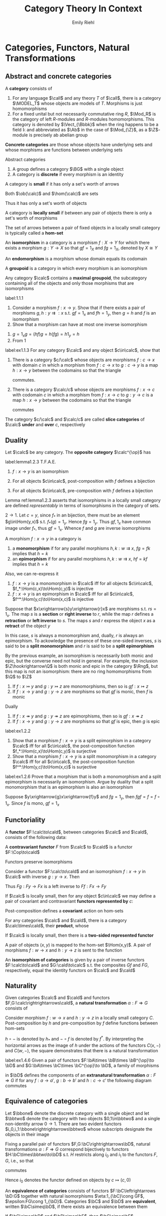 #+TITLE: Category Theory In Context

#+AUTHOR: Emily Riehl
#+EXPORT_FILE_NAME: ../latex/CategoryTheoryInContext/CategoryTheoryInContext.tex
#+LATEX_HEADER: \graphicspath{{../../books/}}
#+LATEX_HEADER: \input{preamble.tex}
#+LATEX_HEADER: \def \MODEL {\textbf{MODEL}}
#+LATEX_HEADER: \def \Cop {\calc^{\op}}
#+LATEX_HEADER: \def \fop {f^{\op}}
#+LATEX_HEADER: \def \gop {g^{\op}}
#+LATEX_HEADER: \def \Vect {\textbf{Vect}}
#+LATEX_HEADER: \def \BG {\textsf{B}G}
#+LATEX_HEADER: \def \sk {\text{sk}}
#+LATEX_HEADER: \makeindex

* Categories, Functors, Natural Transformations
** Abstract and concrete categories
    #+ATTR_LATEX: :options []
    #+BEGIN_definition
    A *category* consists of
    * a collection of *objects* \(X,Y,Z,\dots\)
    * a collection of *morphisms* \(f,g,h,\dots\)


    so that
    * Each morphism has specified *domain* and *codomain* objects; the notation \(f:X\to Y\)
      signifies that \(f\) is a morphism with domain \(X\) and codomain \(Y\)
    * Each object has a designated *identity morphism* \(1_X:X\to X\)
    * For any pair of morphisms \(f,g\) with the codomain of \(f\) equal to the domain of \(g\),
      there exists a specified *composite morphism* \(gf\) whose domain is equal to the domain
      of \(f\) and whose codomain is equal to the codomain of \(g\), i.e., :
      \begin{equation*}
      f:X\to Y,\quad g:Y\to Z\hspace{0.7cm}\leadsto\hspace{0.7cm}gf:X\to Z
      \end{equation*}


    This data is subject to the following two axioms
    * For any \(f:X\to Y\), the composites \(1_Yf\) and \(f1_X\) are both equal to \(f\)
    * For any composable triple of morphisms \(f,g,h\), the composites \(h(gf)\) and \((hg)f\) are
      equal and hence denoted by \(hgf\).
      \begin{equation*}
      f:X\to Y,\quad g:Y\to Z,\quad h:Z\to W\hspace{0.7cm}\leadsto\hspace{0.7cm}hgf:X\to W
      \end{equation*}
    #+END_definition

    #+ATTR_LATEX: :options []
    #+BEGIN_examplle
    1. For any language \(\call\) and any theory \(T\) of \(\call\), there is a category \(\MODEL_T\) whose
       objects are models of \(T\). Morphisms is just homomorphisms
    2. For a fixed unital but not necessarily commutative ring \(R\), \(\Mod_R\) is the category of
       left \(R\)-modules and \(R\)-modules homomorphisms. This category is denoted by \(\Vect_{\Bbbk}\)
       when the ring happens to be a field \(\Bbbk\) and abbreviated as \(\Ab\) in the case
       of \(\Mod_{\Z}\), as a \(\Z\)-module is precisely ab abelian group
    #+END_examplle

    *Concrete categories* are those whose objects have underlying sets and whose morphisms are
    functions between underlying sets

    Abstract categories
    #+ATTR_LATEX: :options []
    #+BEGIN_examplle
    1. A group defines a category \(\BG\) with a single object
    2. A category is *discrete* if every morphism is an identity
    #+END_examplle

    #+ATTR_LATEX: :options []
    #+BEGIN_definition
    A category is *small* if it has only a set's worth of arrows

    Both \(\ob(\calc)\) and \(\hom(\calc)\) are sets
    #+END_definition

    Thus it has only a set's worth of objects

    #+ATTR_LATEX: :options []
    #+BEGIN_definition
    A category is *locally small* if between any pair of objects there is only a set's worth of morphisms
    #+END_definition

    The set of arrows between a pair of fixed objects in a locally small category is typically
    called a *hom-set*


    #+ATTR_LATEX: :options []
    #+BEGIN_definition
    An *isomorphism* in a category is a morphism \(f:X\to Y\) for which there exists a
    morphism \(g:Y\to X\) so that \(gf=1_X\) and \(fg=1_X\), denoted by \(X\cong Y\)
    #+END_definition

    An *endomorphism* is a morphism whose domain equals its codomain

    #+ATTR_LATEX: :options []
    #+BEGIN_definition
    A *groupoid* is a category in which every morphism is an isomorphism
    #+END_definition

    #+ATTR_LATEX: :options []
    #+BEGIN_lemma
    Any category \(\calc\) contains a *maximal groupoid*, the subcategory containing all of the objects
    and only those morphisms that are isomorphisms
    #+END_lemma

    #+BEGIN_exercise
    label:1.1.1
    1. Consider a morphism \(f:x\to y\). Show that if there exists a pair of
       morphisms \(g,h:y\rightrightarrows:x\) s.t. \(gf=1_x\) and \(fh=1_y\), then \(g=h\) and \(f\)
       is an isomorphism
    2. Show that a morphism can have at most one inverse isomorphism
    #+END_exercise

    #+BEGIN_proof
    1. \(g=1_xg=(hf)g=h(fg)=h1_y=h\)
    2. From 1
    #+END_proof

    #+BEGIN_exercise
    label:ex1.1.3
    For any category \(\calc\) and any object \(c\in\calc\), show that
    1. There is a category \(c/\calc\) whose objects are morphisms \(f:c\to x\) with domain \(c\) in which
       a morphism from \(f:c\to x\) to \(g:c\to y\) is a map \(h:x\to y\) between the codomains so that
       the triangle
       \begin{center}\begin{tikzcd}[column sep=small]
       &c\ar[dl,"f"']\ar[dr,"g"]\\
       x\ar[rr,"h"']&&y
       \end{tikzcd}\end{center}
       commutes.
    2. There is a category \(\calc/c\) whose objects are morphisms \(f:x\to c\) with codomain \(c\) in which
       a morphism from \(f:x\to c\) to \(g:y\to c\) is a map \(h:x\to y\) between the codomains so that
       the triangle
       \begin{center}\begin{tikzcd}[column sep=small]
       x\ar[rr,"h"]\ar[dr,"f"']&&y\ar[dl,"g"]\\
       &c
       \end{tikzcd}\end{center}
       commutes


    The category \(c/\calc\) and \(\calc/c\) are called *slice categories* of \(\calc\) *under* and *over* \(c\), respectively
    #+END_exercise
** Duality
    #+ATTR_LATEX: :options []
    #+BEGIN_definition
    Let \(\calc\) be any category. The *opposite category* \(\calc^{\op}\) has
    * the same objects as in \(\calc\)
    * a morphism \(\fop\) in \(\Cop\) for each a morphism \(f\) in \(\calc\) so that the domain
      of \(\fop\) is defined to be the codomain of \(f\) and the codomain of \(\fop\) is defined to
      be the domain of \(f\)
    * For each object \(X\), the arrow \(1_X^{\op}\) serves as its identity in \(\Cop\)
    * A pair of morphisms \(\fop,\gop\) in \(\Cop\) is composable precisely when the pair \(g,f\) is
      composable in \(\calc\). We then define \(\gop\circ\fop\) to be \((f\circ g)^{\op}\): i.e.
      \begin{equation*}
      \dom(\fop)=\cod(f)=\dom(g)=\cod(\gop)
      \end{equation*}
    #+END_definition

    #+ATTR_LATEX: :options []
    #+BEGIN_lemma
    label:lemma1.2.3
    T.F.A.E.
    1. \(f:x\to y\) is an isomorphism
    2. For all objects \(c\in\calc\), post-composition with \(f\) defines a bijection
       \begin{equation*}
       f_*:\Hom(c,x)\to\Hom(c,y)
       \end{equation*}
    3. For all objects \(c\in\calc\), pre-composition with \(f\) defines a bijection
       \begin{equation*}
       f^*:\Hom(y,c)\to\Hom(x,c)
       \end{equation*}
    #+END_lemma

    Lemma ref:lemma1.2.3 asserts that isomorphisms in a locally small category are defined
    /representably/ in terms of isomorphisms in the category of sets.

    #+BEGIN_proof
    \(2\to 1\). Let \(c=y\), since \(f_*\) in an bijection, there must be an element \(g\in\Hom(y,x)\)
    s.t. \(f_*(g)=1_y\). Hence \(fg=1_y\). Thus \(gf,1_x\) have common image under \(f_*\),
    thus \(gf=1_x\). Whence \(f\) and \(g\) are inverse isomorphisms
    #+END_proof

    #+ATTR_LATEX: :options []
    #+BEGIN_definition
    A morphism \(f:x\to y\) in a category is
    1. a *monomorphism* if for any parallel morphisms \(h,k:w\rightrightarrows x\), \(fg=fk\) implies
       that \(h=k\)
    2. an *epimorphism* if for any parallel morphisms \(h,k:w\rightrightarrows x\), \(hf=kf\) implies
       that \(h=k\)
    #+END_definition

    Also, we can re-express it
    1. \(f:x\to y\) is a monomorphism in \(\calc\) iff for all
       objects \(c\in\calc\), \(f_*:\Hom(c,x)\to\Hom(c,y)\) is injective
    2. \(f:x\to y\) is an epimorphism in \(\calc\) iff for all \(c\in\calc\), \(f^*:\Hom(y,c)\to\Hom(x,c)\)  is
       injective


    #+ATTR_LATEX: :options []
    #+BEGIN_examplle
    Suppose that \(x\xrightarrow{s}y\xrightarrow{r}x\) are morphisms s.t. \(rs=1_x\). The map \(s\) is a *section* or *right
    inverse* to \(r\), while the map \(r\) defines a *retraction* or *left inverse* to \(s\). The
    maps \(s\) and \(r\) express the object \(x\) as a *retract* of the object \(y\)

    In this case, \(s\) is always a monomorphism and, dually, \(r\) is always an epimorphism. To
    ackowledge the presence of these one-sided inverses, \(s\) is said to be a *split monomorphism*
    and \(r\) is said to be a *split epimorphism*
    #+END_examplle

    #+ATTR_LATEX: :options []
    #+BEGIN_examplle
    By the previous example, an isomorphism is necessarily both monic and epic, but the converse
    need not hold in general. For example, the inclusion \(\Z\hookrightarrow\Q\) is both monic and epic in the
    category \(\Rng\), but this map is not an isomorphism: there are no ring homomorphisms
    from \(\Q\) to \(\Z\)
    #+END_examplle

    #+ATTR_LATEX: :options []
    #+BEGIN_lemma
    1. If \(f:x\rightarrowtail y\) and \(g:y\rightarrowtail z\) are monomorphisms, then so
       is \(gf:x\rightarrowtail z\)
    2. If \(f:x\to y\) and \(g:y\to z\) are morphisms so that \(gf\) is monic, then \(f\) is monic


    Dually
    1. If \(f:x\twoheadrightarrow y\) and \(g:y\twoheadrightarrow z\) are epimorphisms, then so
       is \(gf:x\twoheadrightarrow z\)
    2. If \(f:x\to y\) and \(g:y\to z\) are morphisms so that \(gf\) is epic, then \(g\) is epic
    #+END_lemma

    #+BEGIN_exercise
    label:ex1.2.2
    1. Show that a morphism \(f:x\to y\) is a split epimorphism in a category \(\calc\) iff for
       all \(c\in\calc\), the post-composition function \(f_*:\Hom(c,x)\to\Hom(c,y)\) is surjective
    2. Show that a morphism \(f:x\to y\) is a split monomorphism in a category \(\calc\) iff for
       all \(c\in\calc\), the post-composition function \(f^*:\Hom(y,c)\to\Hom(x,c)\) is surjective
    #+END_exercise

    #+BEGIN_exercise
    label:ex1.2.6
    Prove that a morphism that is both a monomorphism and a split epimorphism is necessarily an
    isomorphism. Argue by duality that a split monomorphism that is an epimorphism is also an isomorphism
    #+END_exercise

    #+BEGIN_proof
    Suppose \(y\xrightarrow{g}x\xrightarrow{f}y\) and \(fg=1_y\), then \(fgf=f=f\circ 1_x\). Since \(f\) is mono, \(gf=1_x\)
    #+END_proof
** Functoriality
    #+ATTR_LATEX: :options []
    #+BEGIN_definition
    A *functor* \(F:\calc\to\cald\), between categories \(\calc\) and \(\cald\), consists of the following data:
    * An object \(Fc\in\cald\), for each objects \(c\in\calc\)
    * A morphism \(Ff:Fc\to Fc'\in\cald\), for each morphism \(f:c\to c'\in\calc\)


    *Functoriality axioms*
    * For any composable pair \(f,g\in\calc\), \(Fg\circ Ff=F(g\circ f)\)
    * For each object \(c\in\calc\), \(F(1_c)=1_{Fc}\)
    #+END_definition

    #+ATTR_LATEX: :options []
    #+BEGIN_definition
    A *contravariant functor* \(F\) from \(\calc\) to \(\cald\) is a functor \(F:\Cop\to\cald\)
    * A morphism \(Ff:Fc'\to Fc\in\cald\) for each morphism \(f:c\to c'\in\calc\)
    * For any composable pair \(f,g\in\calc\), \(Ff\circ Fg=F(g\circ f)\)
    #+END_definition

    \begin{center}\begin{tikzcd}
    \Cop\ar[r,"F"]&\cald\\
    c\ar[r,mapsto]\ar[dd,"f"']&Fc\\
    {}\ar[r,mapsto]&{}\\
    c'\ar[r,mapsto]&Fc'\ar[uu,"Ff"']
    \end{tikzcd}\end{center}

    #+ATTR_LATEX: :options []
    #+BEGIN_lemma
    Functors preserve isomorphisms
    #+END_lemma

    #+BEGIN_proof
    Consider a functor \(F:\calc\to\cald\) and an isomorphism \(f:x\to y\) in \(\calc\) with inverse \(g:y\to x\).
    Then
    \begin{equation*}
    F(g)F(f)=F(gf)=F(1_x)=1_{Fx}
    \end{equation*}
    Thus \(Fg:Fy\to Fx\) is a left inverse to \(Ff:Fx\to Fy\)
    #+END_proof

    #+ATTR_LATEX: :options []
    #+BEGIN_definition
    If \(\calc\) is locally small, then for any object \(c\in\calc\) we may define a pair of covariant and
    contravariant *functors represented by* \(c\):
    \begin{center}\begin{tikzcd}[column sep=tiny]
    \calc\ar[rrr,"{\Hom(c,-)}"]&\quad&\quad&\Sets\\
    x\ar[dd,"f"']&\ar[r,mapsto]&{}&\Hom(c,x)\ar[dd,"f_*"]\\
    {}&\ar[r,mapsto]&{}&{}\\
    y&\ar[r,mapsto]&{}&\Hom(c,y)
    \end{tikzcd}\hspace{1cm}
    \begin{tikzcd}[column sep=tiny]
    \Cop\ar[rrr,"{\Hom(-,c)}"]&\quad&\quad&\Sets\\
    x\ar[dd,"f"']&\ar[r,mapsto]&{}&\Hom(x,c)\\
    {}&\ar[r,mapsto]&{}&{}\\
    y&\ar[r,mapsto]&{}&\Hom(y,c)\ar[uu,"f^*"]
    \end{tikzcd}
    \end{center}

    #+END_definition

    Post-composition defines a *covariant* action on hom-sets

    #+ATTR_LATEX: :options []
    #+BEGIN_definition
    For any categories \(\calc\) and \(\cald\), there is a category \(\calc\times\cald\), their *product*, whose
    * objects are ordered pairs \((c,d)\), where \(c\) is an object of \(\calc\) and \(d\) is an object
      of \(\cald\)
    * morphisms are ordered pairs \((f,g):(c,d)\to(c',d')\), where \(f:c\to c'\in\calc\) and \(g:d\to d'\in\cald\) and
    * in which composition and identities are defined componentwise
    #+END_definition

    #+ATTR_LATEX: :options []
    #+BEGIN_definition
    If \(\calc\) is locally small, then there is a *two-sided represented functor*
    \begin{equation*}
    \calc(-,-):\Cop\times\calc\to\Sets
    \end{equation*}
    A pair of objects \((x,y)\) is mapped to the hom-set \(\Hom(x,y)\). A pair of
    morphisms \(f:w\to x\) and \(h:y\to z\) is sent to the function
    \begin{center}\begin{tikzcd}
    \Hom(x,y)\ar[r,"{(f^*,h_*)}"]&\Hom(w,z)\\
    g\ar[r,mapsto]&hgf
    \end{tikzcd}\end{center}


    #+END_definition

    An *isomorphism of categories* is given by a pair of inverse functors \(F:\calc\to\cald\) and \(G:\cald\to\calc\) s.t.
    the composites \(Gf\) and \(FG\), respectively, equal the identity functors on \(\calc\) and \(\cald\)
** Naturality
    #+ATTR_LATEX: :options []
    #+BEGIN_definition
    Given categories \(\calc\) and \(\cald\) and functors \(F,G:\calc\rightrightarrows\cald\), a *natural
    transformation* \(\alpha:F\Rightarrow G\) consists of
    * an arrow \(\alpha_c:Fc\to Gc\) in \(\cald\) for each object \(c\in\calc\), the collection of which define the
      *components* of the natural transformation s.t. for any morphism \(f:c\to c'\) in \(\calc\), the
      following square of morphisms in \(\cald\)
      \begin{center}\begin{tikzcd}
      Fc\ar[r,"\alpha_c"]\ar[d,"Ff"']&Gc\ar[d,"Gf"]\\
      Fc'\ar[r,"\alpha_{c'}"']&Gc'
      \end{tikzcd}\end{center}
      *commutes*


    A *natural isomorphism* is a natural transformation \(\alpha:F\Rightarrow G\) in which every component \(\alpha_c\) is
    an isomorphism. In this case, the natural isomorphism may be depicted as \(\alpha:F\cong G\)

    \begin{center}\begin{tikzcd}
    A\ar[r,bend left=50,""{name=U}]\ar[r,bend right=50,""{name=D}]&B
    \ar[Rightarrow,from=U,to=D,yshift=-3pt,"\alpha"]
    \end{tikzcd}\end{center}

    #+END_definition

    #+ATTR_LATEX: :options []
    #+BEGIN_examplle
    Consider morphism \(f:w\to x\) and \(h:y\to z\) in a locally small category \(C\). Post-composition
    by \(h\) and pre-composition by \(f\) define functions between hom-sets
    \begin{center}\begin{tikzcd}
    C(x,y)\ar[r,"h\circ-"]\ar[d,"-\circ f"]&C(x,z)\ar[d,"-\circ f"]\\
    C(w,y)\ar[r,"h\circ -"']&C(w,z)
    \end{tikzcd}\end{center}
    \(h\circ -\) is denoted by \(h_*\) and \(-\circ f\) is denoted by \(f^*\). By interpreting the
    horizontal arrows as the image of \(h\) under the actions of the functors \(C(x,-)\)
    and \(C(w,-)\), the square demonstrates that there is a natural transformation
    \begin{equation*}
    f^*:C(x,-)\Rightarrow C(w,-)
    \end{equation*}
    #+END_examplle

    #+BEGIN_exercise
    label:ex1.4.6
    Given a pair of functors \(F:\bA\times \bB\times \bB^{\op}\to \bD\) and \(G:\bA\times \bC\times \bC^{\op}\to \bD\), a family of
    morphisms
    \begin{equation*}
    \alpha_{a,b,c}:F(a,b,b)\to G(a,c,c)
    \end{equation*}
    in \(\bD\) defines the components of an *extranatural transformation* \(\alpha:F\Rightarrow G\) if for
    any \(f:a\to a'\), \(g:b\to b'\) and \(h:c\to c'\) the following diagram commutes
    \begin{center}\begin{tikzcd}
    F(a,b,b)\ar[r,"{\alpha_{a,b,c}}"]\ar[d,"{F(f,1_b,1_b)}" description]&G(a,c,c)\ar[d,"{G(f,1_c,1_c)}" description]\\
    F(a',b,b)\ar[r,"{\alpha_{a',b,c}}"']&G(a',c,c)
    \end{tikzcd}\begin{tikzcd}
    F(a,b,b')\ar[r,"{F(1_a,1_b,g)}"]\ar[d,"{F(1_a,g,1_{b'})}" description]&F(a,b,b)\ar[d,"{\alpha_{a,b,c}}" description]\\
    F(a,b',b')\ar[r,"{\alpha_{a,b',c}}"']&G(a,c,c)
    \end{tikzcd}\begin{tikzcd}
    F(a,b,b)\ar[r,"{\alpha_{a,b,c}}"]\ar[d,"{F(f,1_b,1_b)}" description]&G(a,c,c)\ar[d,"{G(f,1_c,1_c)}" description]\\
    F(a',b,b)\ar[r,"{\alpha_{a',b,c}}"']&G(a',c,c)
    \end{tikzcd}
    \end{center}
    #+END_exercise
** Equivalence of categories
    Let \(\bbone\) denote the discrete category with a single object and let \(\bbtwo\) denote the
    category with two objects \(0,1\in\bbtwo\) and a single non-identity arrow \(0\to 1\). There are two
    evident functors \(i_0,i_1:\bbone\rightrightarrows\bbtwo\) whose subscripts designate the objects
    in their image

    #+ATTR_LATEX: :options []
    #+BEGIN_lemma
    Fixing a parallel pair of functors \(F,G:\bC\rightrightarrows\bD\), natural
    transformations \(\alpha:F\Rightarrow G\) correspond bijectively to functors \(H:\bC\times\bbtwo\to\bD\) s.t. \(H\)
    restricts along \(i_0\) and \(i_1\) to the functors \(F,G\), i.e., so that
    \begin{center}\begin{tikzcd}
    \bC\ar[r,"i_0"]\ar[rd,"F"']&\bC\times 2\ar[d,"H"]&\bC\ar[l,"i_1"']\ar[ld,"G"]\\
    &\bD
    \end{tikzcd}\end{center}
    commutes
    #+END_lemma

    Hence \(i_0\) denotes the functor defined on objects by \(c\mapsto(c,0)\)

    #+ATTR_LATEX: :options []
    #+BEGIN_definition
    An *equivalence of categories* consists of functors \(F:\bC\leftrightarrows \bD:G\) together with
    natural isomorphisms \(\eta:1_{\bC}\cong GF\), \(\epsilon:FG\cong 1_{\bD}\). Categories \(\bC\)  and \(\bD\) are
    *equivalent*, written \(\bC\simeq\bD\), if there exists an equivalence between them
    #+END_definition

    #+ATTR_LATEX: :options []
    #+BEGIN_lemma
    If \(\bC\simeq\bD\) and \(\bD\simeq\bE\), then \(\bC\simeq\bE\)
    #+END_lemma

    #+ATTR_LATEX: :options []
    #+BEGIN_definition
    A functor \(F:\bC\to\bD\) is
    * *full* if for each \(x,y\in\bC\), the map \(\bC(x,y)\to \bD(Fx,Fy)\) is surjective
    * *faithful* if for each \(x,y\in\bC\), the map \(\bC(x,y)\to\bD(Fx,Fy)\) is injective
    * *essentially surjective on objects* if for every object \(d\in\bD\) there is \(c\in\C\) s.t. \(d\) is
      isomorphic to \(Fc\)
    #+END_definition

    #+ATTR_LATEX: :options []
    #+BEGIN_lemma
    label:lemma1.5.10
    Any morphism \(f:a\to b\) and fixed isomorphism \(a\cong a'\) and \(b\cong b'\) determine a unique
    morphism \(f':a'\to b'\) so that any of - or, equivalently, all of - the following four diagrams
    commutes
    \begin{center}\begin{tikzcd}
    a\ar[d,"f"']&a'\ar[l,"\cong"']\ar[d,"f'"]\\
    b\ar[r,"\cong"']&b'
    \end{tikzcd}\begin{tikzcd}
    a\ar[r,"\cong"]\ar[d,"f"']&a'\ar[d,"f'"]\\
    b\ar[r,"\cong"']&b'
    \end{tikzcd}\begin{tikzcd}
    a\ar[d,"f"']&a'\ar[l,"\cong"']\ar[d,"f'"]\\
    b&b'\ar[l,"\cong"]
    \end{tikzcd}\begin{tikzcd}
    a\ar[r,"\cong"]\ar[d,"f"']&a'\ar[d,"f'"]\\
    b&b'\ar[l,"\cong"]
    \end{tikzcd}\end{center}
    #+END_lemma

    #+ATTR_LATEX: :options [characterizing equivalences of categories]
    #+BEGIN_theorem
    label:thm1.5.9
    A functor defining an equivalence of categories is full, faithful and essentially surjective on
    objects. Assuming the axiom of choice, any functor with these properties defines an equivalence
    of categories
    #+END_theorem

    #+BEGIN_proof
    First suppose that \(F:\bC\leftrightarrows\bD:G\), \(\eta:1_{\bC}\cong GF\) and \(\epsilon:FG\cong 1_{\bD}\) define an
    equivalence of categories. For any \(d\in\bD\), the component of the natural
    isomorphism \(\epsilon_d:FGd\cong d\) demonstrates that \(F\) is essentially surjective. Consider a
    parallel pair \(f,g:c\rightrightarrows c'\) in \(\bC\). If \(Ff=Fg\), then both \(f\) and \(g\)
    define an arrow \(c\to c'\) making the diagram
    \begin{center}\begin{tikzcd}
    c\ar[r,"\eta_c","\cong"']\ar[d,"f\text{ or }g" description]&GFc\ar[d,"GFf=GFg" description]\\
    c'\ar[r,"cong","\eta_{c'}"']&GFc'
    \end{tikzcd}\end{center}
    that expresses the naturality of \eta commute. Lemma implies that there is a unique arrow \(c\to c'\)
    with this property, whence \(f=g\). Thus \(F\) is faithful and by symmetry, so is \(G\).
    Given \(k:Fc\to Fc'\), by Lemma ref:lemma1.5.10, \(Gk\) and the isomorphism \(\eta_c\) and \(\eta_{c'}\)
    define a unique \(h:c\to c'\) for which both \(Gk\) and \(GFh\) make the diagram
    \begin{center}\begin{tikzcd}
    c\ar[r,"\eta_c","\cong"']\ar[d,dashed,"h"']&GFc\ar[d,"Gk\text{ or }GFh" description]\\
    c'\ar[r,"\cong","\eta_{c'}"']&GFc'
    \end{tikzcd}\end{center}
    commute. By Lemma ref:lemma1.5.10, \(GFh=Gk\)

    For the converse, suppose now that \(F:\bC\to\bD\) is full, faithful and essentially surjective on
    objects. Using essential surjectivity and the axiom of choice, choose, for each \(d\in\bD\), an
    object \(Gd\in\bC\) and an isomorphism \(\epsilon_d:FGd\cong d\). For each \(l:d\to d'\), Lemma ref:lemma1.5.10
    defines a unique morphism making the square
    \begin{center}\begin{tikzcd}
    FGd\ar[r,"\epsilon_d","\cong"']\ar[d,dashed]&d\ar[d,"l"]\\
    FGd'\ar[r,"\cong","\epsilon_{d'}"']&d'
    \end{tikzcd}\end{center}
    commute. Since \(F\) is fully faithful, there is a unqiue morphism \(Gd\to G'\) with this image
    under \(F\), which we define to be \(Gl\).
    #+END_proof

    A category is *connected* if any pair of objects can be connected by a finite zig-zag of morphisms

    #+ATTR_LATEX: :options []
    #+BEGIN_proposition
    Any connected groupoid is equivalent, as a category, to the automorphism group of any of its objects.
    #+END_proposition

    #+BEGIN_proof
    Choose any object \(g\) of a connected groupoid \(\bG\) and let \(G=\bG(g,g)\) denote its
    automorphism group. The inclusion \(\bB G\hookrightarrow\bG\) mapping the unique object of \(\bB G\) to \(g\in\bG\) is
    full and faithful, by definition, and essentially surjective, since \(\bG\) was assumed to be
    connected. Apply Theorem ref:thm1.5.9
    #+END_proof

    #+ATTR_LATEX: :options []
    #+BEGIN_definition
    A category \(\bC\) is *skeletal* if it contains just one object in each isomorphism class. The
    *skeleton* \(\sk\bC\) of a category \(\bC\) is the unique skeletal category that is equivalent to \(\bC\)
    #+END_definition
** The art of the diagram chase
    #+ATTR_LATEX: :options []
    #+BEGIN_definition
    A *monoid* is an object \(M\in\Sets\) together with a pair of morphisms \(\mu:M\times M\to M\) and \(\eta:1\to M\)
    so that the following diagrams commute:
    \begin{center}\begin{tikzcd}
    M\times M\times M\ar[r,"1_M\times\mu"]\ar[d,"\mu\times 1_M"]&M\times M\ar[d,"\mu"]\\
    M\times M\ar[r,"\mu"']&M
    \end{tikzcd}\quad
    \begin{tikzcd}
    M\ar[r,"\eta\times 1_M"]\ar[rd,"1_M"']&M\times M\ar[d,"\mu"]&M\ar[l,"1_M\times\eta"]\ar[ld,"1_M"]\\
    &M
    \end{tikzcd}
    \end{center}
    #+END_definition

    \mu defines a binary "multiplication" operation on \(M\). \eta identifies an element \(\eta\in M\)

    #+ATTR_LATEX: :options []
    #+BEGIN_definition
    A *diagram* in a category \(\bC\) is a functor \(F:\bJ\to\bC\) whose domain, the *indexing category*, is a
    small category
    #+END_definition

    #+ATTR_LATEX: :options []
    #+BEGIN_lemma
    Functors preserve commutative diagrams
    #+END_lemma

    #+ATTR_LATEX: :options []
    #+BEGIN_lemma
    Suppose \(f_1,\dots,f_n\) is a composable sequence - a "path" - of morphisms in a category. If the
    composite \(f_kf_{k-1}\dots f_{i+1}f_i\) equals \(g_m\cdots g_1\), for another composable sequence of
    morphisms \(g_1,\dots,g_m\), then \(f_n\cdots f_1=f_n\cdots f_{k+1}g_m\cdots g_1f_{i-1}\cdots f_1\)
    #+END_lemma

    #+ATTR_LATEX: :options []
    #+BEGIN_lemma
    For any commutative square \(\beta\alpha=\delta\gamma\) in which each of the morphisms is an isomorphism, then the
    inverses define a commutative square \(\alpha^{-1}\beta^{-1}=\gamma^{-1}\delta^{-1}\)
    #+END_lemma

    #+ATTR_LATEX: :options []
    #+BEGIN_definition
    An object \(i\in\bC\) is *initial* if for every \(c\in\bC\) there is a unique morphism \(i\to c\). Dually,
    an object \(t\in\bC\) is *terminal* if for every \(c\in\bC\) there is a unique morphism \(c\to t\)
    #+END_definition

    #+ATTR_LATEX: :options []
    #+BEGIN_lemma
    Let \(f_1,\dots,f_n\) and \(g_1,\dots,g_m\) be composable sequences of morphisms so that the domain
    of \(f_1\) equals the domain of \(g_1\) and the codomain of \(f_n\) equals the codomain
    of \(g_m\). If this common codomain is a terminal object, or if this common domain is an initial
    object, then \(f_n\cdots f_1=g_m\cdots g_1\)
    #+END_lemma

    #+ATTR_LATEX: :options []
    #+BEGIN_definition
    A *concrete category* is a category \(\bC\) equipped with a faithful functor \(U:\bC\to\Sets\)
    #+END_definition

    #+ATTR_LATEX: :options []
    #+BEGIN_lemma
    If \(U:\bC\to\bD\) is faithful, then any diagram in \(\bC\) whose image commutes in \(\bD\) also commutes
    in \(\bC\)
    #+END_lemma

    #+ATTR_LATEX: :options []
    #+BEGIN_lemma
    Consider morphisms with the induced sources and targets
    \begin{center}\begin{tikzcd}
    a\ar[r,"f"]\ar[d,"g"]&b\ar[r,"j"]\ar[d,"h"]&c\ar[d,"l"]\\
    a'\ar[r,"k"']&b'\ar[r,"m"']&c'
    \end{tikzcd}\end{center}
    and suppose that the outer rectangle commutes. This data defines a commutative rectangle if
    either
    1. the right-hand square commutes and \(m\) is a monomorphism
    2. the left-hand square commutes and \(f\) is an epimorphism
    #+END_lemma
** The 2-category of categories
    For any fixed pair of categories \(\bC\) and \(\bD\), there is a *functor category* \(\sfD^{\sfC}\)
    whose objects are functors \(\sfC\to\sfD\) and whose morphisms are natural transformations.

    #+ATTR_LATEX: :options [vertical composition]
    #+BEGIN_lemma
    label:lemma1.7.1
    Suppose \(\alpha:F\Rightarrow G\) and \(\beta:G\Rightarrow H\) are natural transformations between parallel
    functors \(F,G,H:\bC\to\bD\). Then there is a natural transformation \(\beta\cdot\alpha:F\Rightarrow H\) whose composites
    \begin{equation*}
    (\beta\cdot\alpha)_c:=\beta_c\cdot\alpha_c
    \end{equation*}
    are defined to be the composites of the components of \alpha and \beta
    #+END_lemma

    #+BEGIN_proof
    \begin{center}\begin{tikzcd}
    Fc\ar[r,"\alpha_c"]\ar[d,"Ff"]&Gc\ar[r,"\beta_c"]\ar[d,"Gf"]&Hc\ar[d,"Hf"]\\
    Fc'\ar[r,"\alpha_{c'}"']&Gc'\ar[r,"\beta_{c'}"]&Hc'
    \end{tikzcd}\end{center}
    #+END_proof

    #+ATTR_LATEX: :options []
    #+BEGIN_corollary
    For any pair of categories \(\bC\) and \(\bD\), the functors from \(\bC\) to \(\bD\) and natural
    transformations between them define a category \(\bD^{\bC}\)
    #+END_corollary

    The composition operation defined in Lemma ref:lemma1.7.1 is called *vertical composition*.
    Drawing the parallel functors horizontally, a composable pair of natural transformations in the
    category \(\bD^{\bC}\) fits into a *pasting diagram*

    #+ATTR_LATEX: :width .5\textwidth
    #+NAME:
    #+CAPTION:
    [[../images/CategoryTheoryInContext/1.png]]

    There is also a *horizontal composition* operation
    #+ATTR_LATEX: :width .5\textwidth
    #+NAME:
    #+CAPTION:
    [[../images/CategoryTheoryInContext/2.png]]
    defined by the following lemma

    #+ATTR_LATEX: :options [horizontal composition]
    #+BEGIN_lemma
    label:1.7.4
    Given a pair of natural transformations
    #+ATTR_LATEX: :width .4\textwidth
    #+NAME:
    #+CAPTION:
    [[../images/CategoryTheoryInContext/3.png]]
    there is a natural transformation \(\beta*\alpha:HF\Rightarrow KG\) whose component at \(c\in C\) is defined as the
    composite of the following commutative square
    \begin{center}\begin{tikzcd}
    HFc\ar[r,"\beta_{F_c}"]\ar[rd,dashed,"(\beta*\alpha)_c" description]\ar[d,"H\alpha_c"']
    &KFc\ar[d,"K\alpha_c"]\\
    HGc\ar[r,"\beta_{G_c}"']&KGc
    \end{tikzcd}\end{center}

    #+END_lemma

    #+BEGIN_proof
    We define \((\beta*\alpha)_c=\beta_{Gc}\circ H\alpha_C=K\alpha_c\circ \beta_{Fc}\), then to prove the naturality of \((\beta*\alpha)_c\), we
    only need to show the following diagram commutes
    #+ATTR_LATEX: :width .5\textwidth
    #+NAME:
    #+CAPTION:
    [[../images/CategoryTheoryInContext/4.png]]
    #+END_proof

    #+ATTR_LATEX: :options [middle four interchange]
    #+BEGIN_lemma
    Given functors and natural transformations
    #+ATTR_LATEX: :width .3\textwidth
    #+NAME:
    #+CAPTION:
    [[../images/CategoryTheoryInContext/5.png]]

    the natural transformation \(JF\Rightarrow LH\) defined by first composing vertically and then composing
    horizontally equals the natural transformation defined by first composing horizontally and then
    composing vertically
    #+ATTR_LATEX: :width .6\textwidth
    #+NAME:
    #+CAPTION:
    [[../images/CategoryTheoryInContext/6.png]]

    #+END_lemma

    #+BEGIN_proof
    \begin{center}\begin{tikzcd}
    JFC\ar[r,"\gamma_{Fc}"]\ar[dr,"(\gamma*\alpha)_c"description]\ar[d,"J\alpha_c"']\ar[dd,bend right=40,"J(\alpha\cdot\beta)_c"']
    \ar[rr,bend left=40,"(\delta\cdot\gamma)_{Fc}"]
    &KFc\ar[r,"\delta_{Fc}"]\ar[d,"K\alpha_c"]&LFc\ar[d,"L\alpha_c"']\ar[dd,bend left=40,"L(\alpha\cdot\beta)_c"]\\
    JGc\ar[r,"\gamma_{Gc}"]\ar[d,"J\beta_c"]&KGc\ar[r,"\delta_{Gc}"]\ar[d,"K\beta_c"']\ar[dr,"(\delta*\beta)_{c}"description]
    &LGc\ar[d,"L\beta_c"]\\
    JHc\ar[r,"\gamma_{Hc}"]\ar[rr,bend right=40,"(\delta\cdot\gamma)_{Hc}"']&KHc\ar[r,"\delta_{Hc}"]&LHc
    \end{tikzcd}\end{center}

    #+END_proof

    #+ATTR_LATEX: :options []
    #+BEGIN_definition
    A *2-category* is comprised of
    * objects, e.g., the categories \(\bC\)
    * 1-morphisms between pairs of objects, e.g., the functors \(\bC\xrightarrow{F}\bD\)
    * 2-morphisms between parallel pairs of 1-morphisms, e.g., the natural transformations

    so that
    * the objects and 1-morphisms form a category, with identities \(1_{\bC}:\bC\to\bC\)
    * For each fixed pair of objects \(\bC\)  and \(\bD\), the 1-morphisms \(F:\bC\to\bD\) and 2-morphisms
      between such form a category under an operation called vertical composition
    * There is also a category whose objects are the objects in which a morphism from \(\bC\) to \(\bD\)
      is a 2-cell
      \begin{equation*}
      \nat{\bC}{\bD}{F}{G}{\alpha}
      \end{equation*}
      under an operation called horizontal composition, with identities
      \begin{equation*}
      \nat{\bC}{\bC}{1_{\bC}}{1_{\bC}}{1_{1_{\bC}}}
      \end{equation*}
    * law of middle four interchange holds
    #+END_definition
* Universal Properties, Representability, and the Yoneda Lemma
** Representable Functors
    \begin{center}\begin{tikzcd}[column sep=tiny]
    \calc\ar[rrr,"{\Hom(c,-)}"]&\quad&\quad&\Sets\\
    x\ar[dd,"f"']&\ar[r,mapsto]&{}&\Hom(c,x)\ar[dd,"f_*"]\\
    {}&\ar[r,mapsto]&{}&{}\\
    y&\ar[r,mapsto]&{}&\Hom(c,y)
    \end{tikzcd}\hspace{1cm}
    \begin{tikzcd}[column sep=tiny]
    \Cop\ar[rrr,"{\Hom(-,c)}"]&\quad&\quad&\Sets\\
    x\ar[dd,"f"']&\ar[r,mapsto]&{}&\Hom(x,c)\\
    {}&\ar[r,mapsto]&{}&{}\\
    y&\ar[r,mapsto]&{}&\Hom(y,c)\ar[uu,"f^*"]
    \end{tikzcd}
    \end{center}

    #+ATTR_LATEX: :options [a representable characterization of initial or terminal objects]
    #+BEGIN_definition
    1. An object \(c\) in a category \(\bC\) is *initial* iff the functor \(\bC(c,-):\bC\to\Sets\) is
       naturally isomorphic to the constant functor \(*:\bC\to\Sets\) that sends every object to the
       single set
    2. An object \(c\in\bC\) is *terminal* iff the functor \(\bC(-,c):\bC^{\op}\to\Sets\) is naturally
       isomorphic to the constant functor \(*:\bC^{\op}\to\Sets\) that sends every object to the
       singleton set
    #+END_definition

    #+ATTR_LATEX: :options []
    #+BEGIN_definition
    1. A covariant or contravariant functor \(F\) from a locally small category \(\bC\) to \(\Sets\)
       is *representable* if there is an object \(c\in\bC\) and a naturally isomorphism between \(F\) and
       the functor of appropriate variance represented by \(c\), in which case one says that the
       functor \(F\) is *represented by* the object \(c\)
    2. A *representation* for a functor \(F\) is a choice of object \(c\in\bC\) together with a specified
       natural isomorphism \(\bC(c,-)\cong F\), if \(F\) is covariant, or \(\bC(-,c)\cong F\), if \(F\) is contravariant
    #+END_definition

    #+ATTR_LATEX: :options []
    1#+BEGIN_examplle
    1. The identity functor \(1_{\Set}:\Set\to\Set\) is represented by the singleton set \(1\). That
       is, for any set \(X\), there is a natural isomorphism \(\Set(1,X)\cong X\) that defines a
       bijection between elements \(x\in X\) and functions \(x:1\to X\) carrying the singleton element
       to \(x\). Naturality says that for any \(f:X\to Y\) the diagram
       \begin{center}\begin{tikzcd}
       \Set(1,X)\ar[r,"\cong"]\ar[d,"f_*"']&X\ar[d,"f"]\\
       \Set(1,Y)\ar[r,"\cong"']&Y
       \end{tikzcd}\end{center}
       commutes
    2. The forgetful functor \(U:\Group\to\Set\) is represented by the group \(\Z\). That is, for any
       group \(G\), there is a natural isomorphism \(\Group(\Z,G)\cong UG\) that associates, to every
       element \(g\in UG\), the unique homomorphism \(\Z\to G\) that maps the integer 1 to \(g\).
    #+END_examplle

* TODO CHECK
    ref:1.7.4
